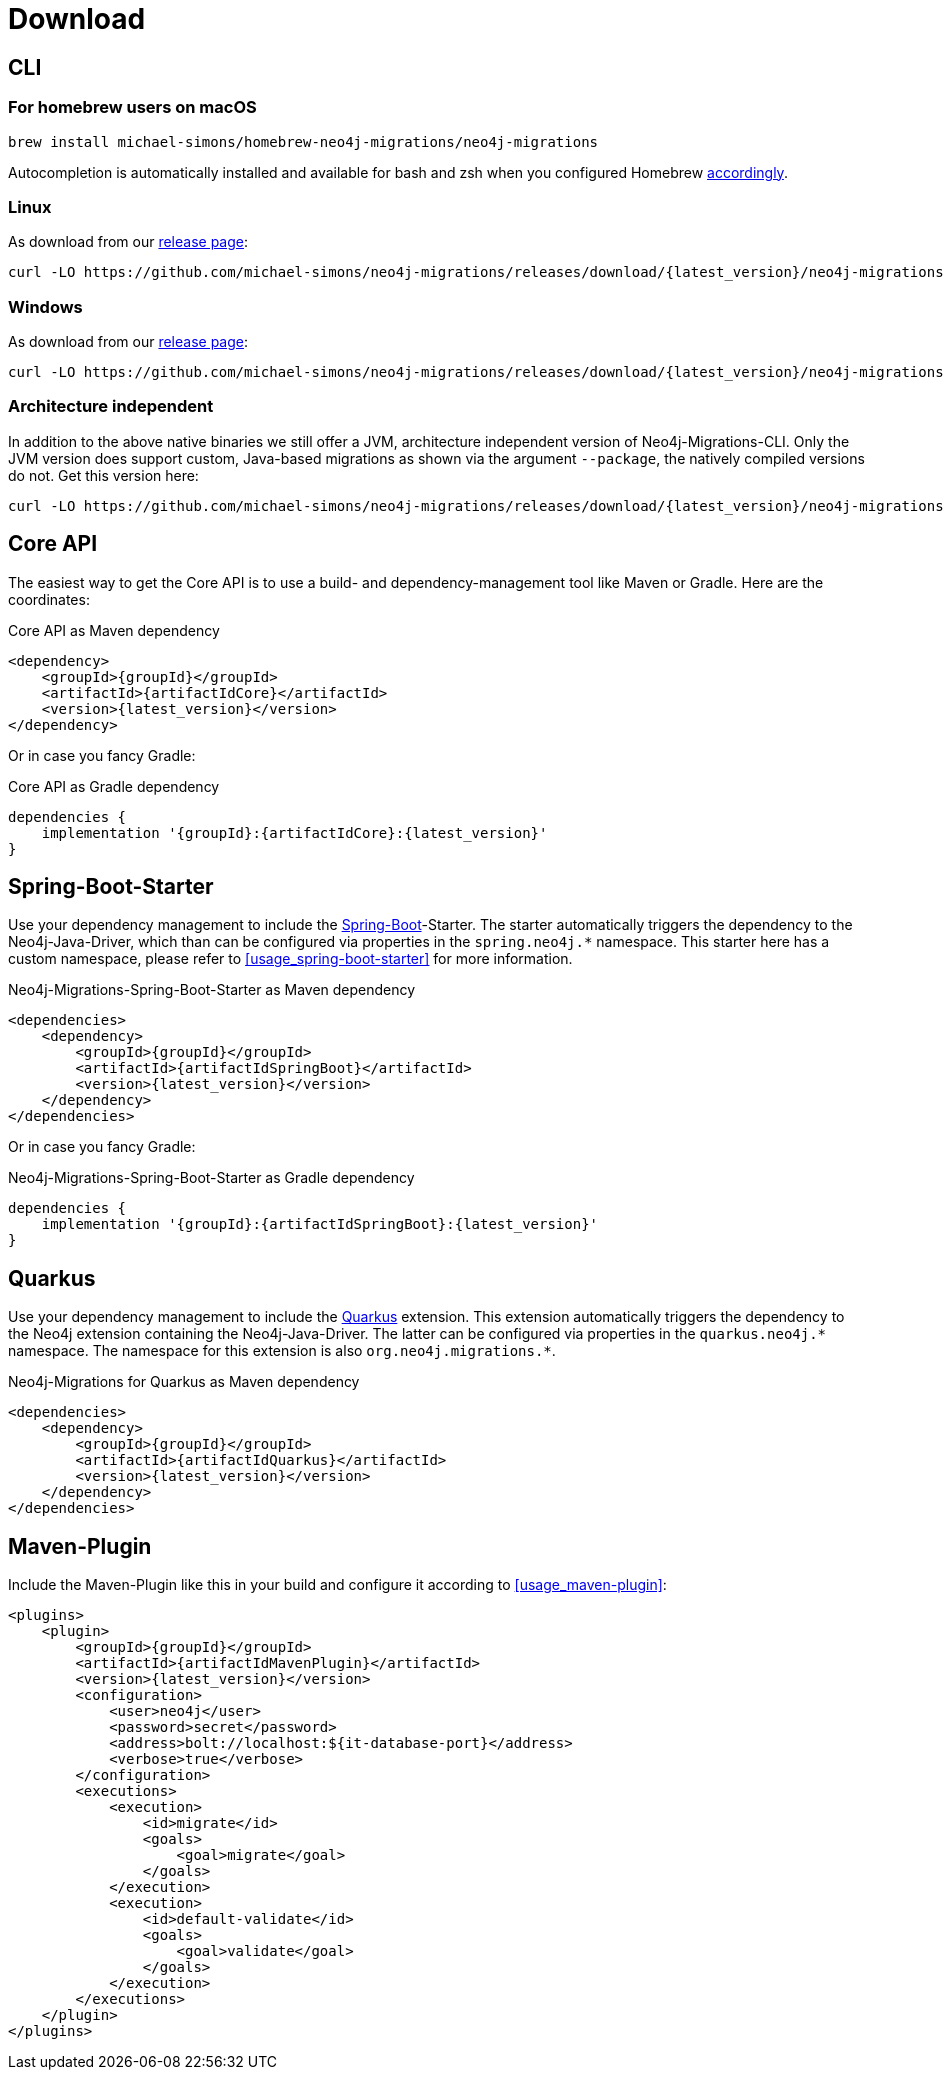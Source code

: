 [[download]]
= Download

[[download_cli]]
== CLI

[[download_cli_brew]]
=== For homebrew users on macOS

[source,console]
----
brew install michael-simons/homebrew-neo4j-migrations/neo4j-migrations
----

Autocompletion is automatically installed and available for bash and zsh when you configured Homebrew https://docs.brew.sh/Shell-Completion[accordingly].

=== Linux

As download from our https://github.com/michael-simons/neo4j-migrations/releases[release page]:

[source,console,subs="verbatim,attributes"]
----
curl -LO https://github.com/michael-simons/neo4j-migrations/releases/download/{latest_version}/neo4j-migrations-{latest_version}-linux-x86_64.zip
----

=== Windows

As download from our https://github.com/michael-simons/neo4j-migrations/releases[release page]:

[source,console,subs="verbatim,attributes"]
----
curl -LO https://github.com/michael-simons/neo4j-migrations/releases/download/{latest_version}/neo4j-migrations-{latest_version}-windows-x86_64.zip
----

=== Architecture independent

In addition to the above native binaries we still offer a JVM, architecture independent version of Neo4j-Migrations-CLI.
Only the JVM version does support custom, Java-based migrations as shown via the argument `--package`, the natively compiled versions do not.
Get this version here:

[source,console,subs="verbatim,attributes"]
----
curl -LO https://github.com/michael-simons/neo4j-migrations/releases/download/{latest_version}/neo4j-migrations-{latest_version}.zip
----

[[download_core]]
== Core API

The easiest way to get the Core API is to use a build- and dependency-management tool like Maven or Gradle.
Here are the coordinates:

[source,xml,subs="verbatim,attributes"]
.Core API as Maven dependency
----
<dependency>
    <groupId>{groupId}</groupId>
    <artifactId>{artifactIdCore}</artifactId>
    <version>{latest_version}</version>
</dependency>
----

Or in case you fancy Gradle:

[source,xml,subs="verbatim,attributes"]
.Core API as Gradle dependency
----
dependencies {
    implementation '{groupId}:{artifactIdCore}:{latest_version}'
}
----

[[download_springboot]]
== Spring-Boot-Starter

Use your dependency management to include the https://start.spring.io[Spring-Boot]-Starter.
The starter automatically triggers the dependency to the Neo4j-Java-Driver, which than can be configured via properties in the `spring.neo4j.*` namespace.
This starter here has a custom namespace, please refer to <<usage_spring-boot-starter>> for more information.

[source,xml,subs="verbatim,attributes"]
.Neo4j-Migrations-Spring-Boot-Starter as Maven dependency
----
<dependencies>
    <dependency>
        <groupId>{groupId}</groupId>
        <artifactId>{artifactIdSpringBoot}</artifactId>
        <version>{latest_version}</version>
    </dependency>
</dependencies>
----

Or in case you fancy Gradle:

[source,xml,subs="verbatim,attributes"]
.Neo4j-Migrations-Spring-Boot-Starter as Gradle dependency
----
dependencies {
    implementation '{groupId}:{artifactIdSpringBoot}:{latest_version}'
}
----

[[download_quarkus]]
== Quarkus

Use your dependency management to include the https://quarkus.io[Quarkus] extension.
This extension automatically triggers the dependency to the Neo4j extension containing the Neo4j-Java-Driver.
The latter can be configured via properties in the `++quarkus.neo4j.*++` namespace.
The namespace for this extension is also `++org.neo4j.migrations.*++`.

[source,xml,subs="verbatim,attributes"]
.Neo4j-Migrations for Quarkus as Maven dependency
----
<dependencies>
    <dependency>
        <groupId>{groupId}</groupId>
        <artifactId>{artifactIdQuarkus}</artifactId>
        <version>{latest_version}</version>
    </dependency>
</dependencies>
----

== Maven-Plugin

Include the Maven-Plugin like this in your build and configure it according to <<usage_maven-plugin>>:

[source,xml,subs="verbatim,attributes"]
----
<plugins>
    <plugin>
        <groupId>{groupId}</groupId>
        <artifactId>{artifactIdMavenPlugin}</artifactId>
        <version>{latest_version}</version>
        <configuration>
            <user>neo4j</user>
            <password>secret</password>
            <address>bolt://localhost:${it-database-port}</address>
            <verbose>true</verbose>
        </configuration>
        <executions>
            <execution>
                <id>migrate</id>
                <goals>
                    <goal>migrate</goal>
                </goals>
            </execution>
            <execution>
                <id>default-validate</id>
                <goals>
                    <goal>validate</goal>
                </goals>
            </execution>
        </executions>
    </plugin>
</plugins>
----

